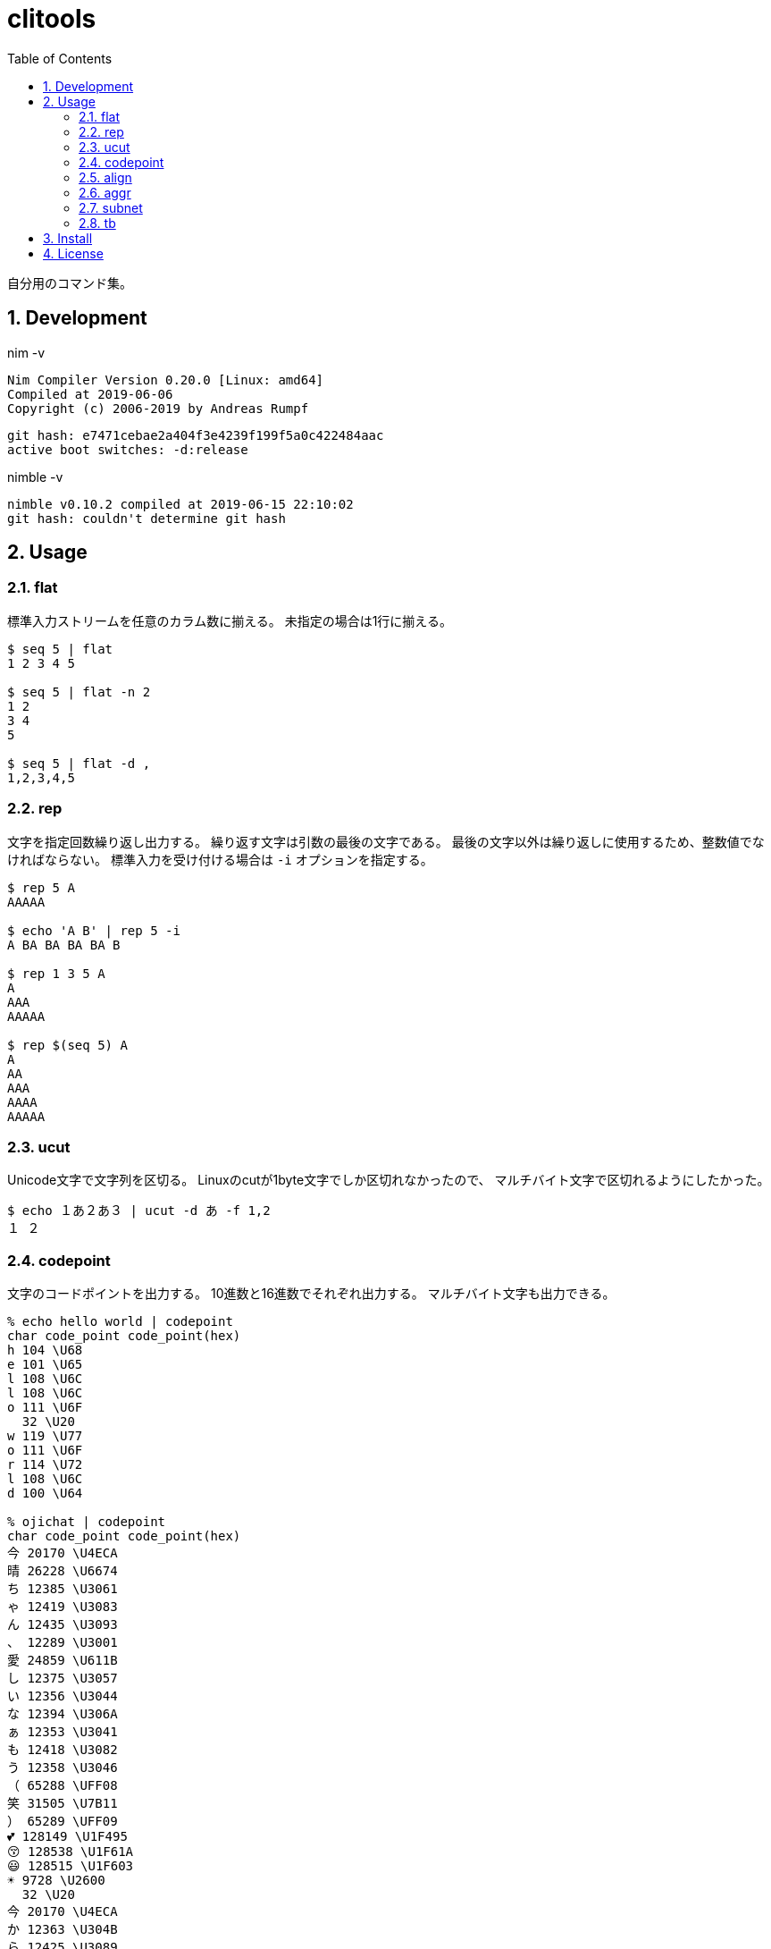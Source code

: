 :toc: left
:sectnums:

= clitools

自分用のコマンド集。

== Development

nim -v

  Nim Compiler Version 0.20.0 [Linux: amd64]
  Compiled at 2019-06-06
  Copyright (c) 2006-2019 by Andreas Rumpf

  git hash: e7471cebae2a404f3e4239f199f5a0c422484aac
  active boot switches: -d:release

nimble -v

  nimble v0.10.2 compiled at 2019-06-15 22:10:02
  git hash: couldn't determine git hash

== Usage

=== flat

標準入力ストリームを任意のカラム数に揃える。
未指定の場合は1行に揃える。

[source,bash]
----
$ seq 5 | flat
1 2 3 4 5

$ seq 5 | flat -n 2
1 2
3 4
5

$ seq 5 | flat -d ,
1,2,3,4,5
----

=== rep

文字を指定回数繰り返し出力する。
繰り返す文字は引数の最後の文字である。
最後の文字以外は繰り返しに使用するため、整数値でなければならない。
標準入力を受け付ける場合は `-i` オプションを指定する。

[source,bash]
----
$ rep 5 A
AAAAA

$ echo 'A B' | rep 5 -i
A BA BA BA BA B

$ rep 1 3 5 A
A
AAA
AAAAA

$ rep $(seq 5) A
A
AA
AAA
AAAA
AAAAA
----

=== ucut

Unicode文字で文字列を区切る。
Linuxのcutが1byte文字でしか区切れなかったので、
マルチバイト文字で区切れるようにしたかった。

[source,bash]
----
$ echo １あ２あ３ | ucut -d あ -f 1,2
１ ２
----

=== codepoint

文字のコードポイントを出力する。
10進数と16進数でそれぞれ出力する。
マルチバイト文字も出力できる。

[source,bash]
----
% echo hello world | codepoint
char code_point code_point(hex)
h 104 \U68
e 101 \U65
l 108 \U6C
l 108 \U6C
o 111 \U6F
  32 \U20
w 119 \U77
o 111 \U6F
r 114 \U72
l 108 \U6C
d 100 \U64

% ojichat | codepoint
char code_point code_point(hex)
今 20170 \U4ECA
晴 26228 \U6674
ち 12385 \U3061
ゃ 12419 \U3083
ん 12435 \U3093
、 12289 \U3001
愛 24859 \U611B
し 12375 \U3057
い 12356 \U3044
な 12394 \U306A
ぁ 12353 \U3041
も 12418 \U3082
う 12358 \U3046
（ 65288 \UFF08
笑 31505 \U7B11
） 65289 \UFF09
💕 128149 \U1F495
😚 128538 \U1F61A
😃 128515 \U1F603
☀ 9728 \U2600
  32 \U20
今 20170 \U4ECA
か 12363 \U304B
ら 12425 \U3089
寝 23517 \U5BDD
よ 12424 \U3088
う 12358 \U3046
と 12392 \U3068
思 24605 \U601D
っ 12387 \U3063
て 12390 \U3066
た 12383 \U305F
の 12398 \U306E
に 12395 \U306B
、 12289 \U3001
目 30446 \U76EE
が 12364 \U304C
覚 35226 \U899A
め 12417 \U3081
ち 12385 \U3061
ゃ 12419 \U3083
っ 12387 \U3063
た 12383 \U305F
よ 12424 \U3088
😘 128536 \U1F618
ど 12393 \U3069
う 12358 \U3046
し 12375 \U3057
て 12390 \U3066
く 12367 \U304F
れ 12428 \U308C
る 12427 \U308B
ン 12531 \U30F3
ダ 12480 \U30C0
❗ 10071 \U2757
💕 128149 \U1F495
( 40 \U28
^ 94 \U5E
_ 95 \U5F
^ 94 \U5E
) 41 \U29
----

=== align

テキストの位置を左右中央の任意の位置で揃える。
マルチバイト文字が混在したり、パディングに使用する文字にマルチバイト文字を指定しても
見た目で位置を揃えることが可能。

[source,bash]
----
% echo $'123\nあいう\nえお' | align right 
   123
あいう
  えお

% echo $'1234\nああああああ\nうえお' | align center -p =  
====1234====
ああああああ
===うえお===
----

=== aggr

TODO

[source,bash]
----
----

=== subnet

サブネットマスクを計算して出力する。
独自記法でサブネットを表現できる。

[source,bash]
----
$ subnet 100.100.200.1/24
100.100.200.1	24	01100100011001001100100000000001	11111111111111111111111100000000

$ subnet -Hc 100.100.200.1/24
IPAddr	CIDR	Bin	Mask
100.100.200.1	24	01100100011001001100100000000001	11111111111111111111111100000000

$ subnet 0-32.100.200.1/24
$ subnet -32.100.200.1/24
$ subnet 64-.100.200.1/24
$ subnet 128-.100.200.1/24
$ subnet 100.100.200.0,8,16,24/24
----

=== tb

表の入力データをMarkdown, Html, Asciidocのいずれかの形式に変換して出力する。

[source,bash]
----
$ seq 4 | xargs -I@ echo 'A,B,C,D,E' | tb -d ,
|A|B|C|D|E|
|:---:|:---:|:---:|:---:|:---:|
|A|B|C|D|E|
|A|B|C|D|E|
|A|B|C|D|E|

$ seq 4 | xargs -I@ echo 'A,B,C,D,E' | tb -d , -f asciidoc 
[options="header"]
|=================
|A|B|C|D|E
|A|B|C|D|E
|A|B|C|D|E
|A|B|C|D|E
|=================

$ seq 4 | xargs -I@ echo 'A,B,C,D,E' | tb -d , -f html
<table>
<thead>
<tr><td>A</td><td>B</td><td>C</td><td>D</td><td>E</td></tr>
</thead>
<tbody>
<tr><td>A</td><td>B</td><td>C</td><td>D</td><td>E</td></tr>
<tr><td>A</td><td>B</td><td>C</td><td>D</td><td>E</td></tr>
<tr><td>A</td><td>B</td><td>C</td><td>D</td><td>E</td></tr>
</tbody>
</table>
----

== Install

nimbleを使用して以下のコマンドでインストールする。

[source,bash]
----
git clone https://github.com/jiro4989/clitools
cd clitools
nimble install clitools
----

または

https://github.com/jiro4989/clitools/releases[Releases]ページよりダウンロードする。

== License

MIT

